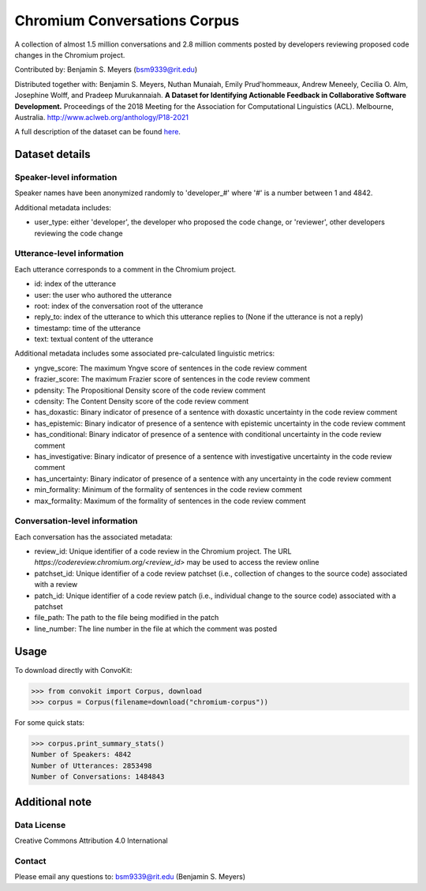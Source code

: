 Chromium Conversations Corpus
===============================

A collection of almost 1.5 million conversations and 2.8 million comments posted by developers reviewing proposed code changes in the Chromium project.

Contributed by: Benjamin S. Meyers (bsm9339@rit.edu)

Distributed together with: Benjamin S. Meyers, Nuthan Munaiah, Emily Prud'hommeaux, Andrew Meneely, Cecilia O. Alm, Josephine Wolff, and Pradeep Murukannaiah. **A Dataset for Identifying Actionable Feedback in Collaborative Software Development.** Proceedings of the 2018 Meeting for the Association for Computational Linguistics (ACL). Melbourne, Australia. http://www.aclweb.org/anthology/P18-2021

A full description of the dataset can be found `here <https://zenodo.org/record/2590548>`_.


Dataset details
---------------

Speaker-level information
^^^^^^^^^^^^^^^^^^^^^^^^^

Speaker names have been anonymized randomly to 'developer_#' where '#' is a number between 1 and 4842.

Additional metadata includes:

* user_type: either 'developer', the developer who proposed the code change, or 'reviewer', other developers reviewing the code change

Utterance-level information
^^^^^^^^^^^^^^^^^^^^^^^^^^^

Each utterance corresponds to a comment in the Chromium project.

* id: index of the utterance
* user: the user who authored the utterance
* root: index of the conversation root of the utterance
* reply_to: index of the utterance to which this utterance replies to (None if the utterance is not a reply)
* timestamp: time of the utterance
* text: textual content of the utterance

Additional metadata includes some associated pre-calculated linguistic metrics:

* yngve_score: The maximum Yngve score of sentences in the code review comment
* frazier_score: The maximum Frazier score of sentences in the code review comment
* pdensity: The Propositional Density score of the code review comment
* cdensity: The Content Density score of the code review comment
* has_doxastic: Binary indicator of presence of a sentence with doxastic uncertainty in the code review comment
* has_epistemic: Binary indicator of presence of a sentence with epistemic uncertainty in the code review comment
* has_conditional: Binary indicator of presence of a sentence with conditional uncertainty in the code review comment
* has_investigative: Binary indicator of presence of a sentence with investigative uncertainty in the code review comment
* has_uncertainty: Binary indicator of presence of a sentence with any uncertainty in the code review comment
* min_formality: Minimum of the formality of sentences in the code review comment
* max_formality: Maximum of the formality of sentences in the code review comment


Conversation-level information
^^^^^^^^^^^^^^^^^^^^^^^^^^^^^^
Each conversation has the associated metadata:

* review_id: Unique identifier of a code review in the Chromium project. The URL `https://codereview.chromium.org/<review_id>` may be used to access the review online
* patchset_id: Unique identifier of a code review patchset (i.e., collection of changes to the source code) associated with a review
* patch_id: Unique identifier of a code review patch (i.e., individual change to the source code) associated with a patchset
* file_path: The path to the file being modified in the patch
* line_number: The line number in the file at which the comment was posted

Usage
-----

To download directly with ConvoKit: 

>>> from convokit import Corpus, download
>>> corpus = Corpus(filename=download("chromium-corpus"))


For some quick stats:

>>> corpus.print_summary_stats()
Number of Speakers: 4842
Number of Utterances: 2853498
Number of Conversations: 1484843


Additional note
---------------

Data License
^^^^^^^^^^^^

Creative Commons Attribution 4.0 International

Contact
^^^^^^^

Please email any questions to: bsm9339@rit.edu (Benjamin S. Meyers)
